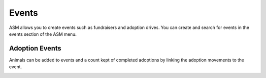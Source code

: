 Events
======

ASM allows you to create events such as fundraisers and adoption drives. 
You can create and search for events in the events section of the ASM menu.

.. image:: images/event_menu.png

Adoption Events
---------------

Animals can be added to events and a count kept of completed adoptions by 
linking the adoption movements to the event.

.. image:: images/event_adoption.png

.. image:: images/event_adoption_count.png


